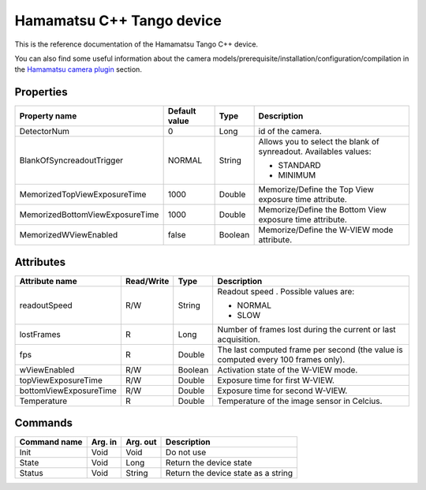 .. _lima-tango-hamamatsu:

Hamamatsu C++ Tango device
==========================

This is the reference documentation of the Hamamatsu Tango C++ device.

You can also find some useful information about the camera models/prerequisite/installation/configuration/compilation in the `Hamamatsu camera plugin`_ section.


Properties
----------
================================== =============== =============== =========================================================================
Property name                      Default value   Type            Description
================================== =============== =============== =========================================================================
DetectorNum                        0               Long            id of the camera.
BlankOfSyncreadoutTrigger          NORMAL          String          Allows you to select the blank of synreadout. Availables values:

                                                                   - STANDARD
                                                                   - MINIMUM
MemorizedTopViewExposureTime       1000            Double          Memorize/Define the Top View exposure time attribute.
MemorizedBottomViewExposureTime    1000            Double          Memorize/Define the Bottom View exposure time attribute.
MemorizedWViewEnabled              false           Boolean         Memorize/Define the W-VIEW mode attribute.
================================== =============== =============== =========================================================================


Attributes
----------

======================= ========== ========== ==============================================================================================
Attribute name          Read/Write Type       Description
======================= ========== ========== ==============================================================================================
readoutSpeed            R/W        String     Readout speed . Possible values are:

                                              - NORMAL
                                              - SLOW
lostFrames              R          Long       Number of frames lost during the current or last acquisition.
fps                     R          Double     The last computed frame per second (the value is computed every 100 frames only).
wViewEnabled            R/W        Boolean    Activation state of the W-VIEW mode.
topViewExposureTime     R/W        Double     Exposure time for first W-VIEW.
bottomViewExposureTime  R/W        Double     Exposure time for second W-VIEW.
Temperature             R          Double     Temperature of the image sensor in Celcius.
======================= ========== ========== ==============================================================================================


Commands
--------

======================= =============== ======================= ===========================================
Command name            Arg. in         Arg. out                Description
======================= =============== ======================= ===========================================
Init                    Void            Void                    Do not use
State                   Void            Long                    Return the device state
Status                  Void            String                  Return the device state as a string
======================= =============== ======================= ===========================================

.. _Hamamatsu camera plugin: https://lima1.readthedocs.io/en/latest/camera/hamamatsu/doc/index.html

